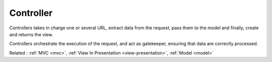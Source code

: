 .. _controller:
.. meta::
	:description:
		Controller: Controllers takes in charge one or several URL, extract data from the request, pass them to the model and finally, create and returns the view.
	:twitter:card: summary_large_image
	:twitter:site: @exakat
	:twitter:title: Controller
	:twitter:description: Controller: Controllers takes in charge one or several URL, extract data from the request, pass them to the model and finally, create and returns the view
	:twitter:creator: @exakat
	:og:title: Controller
	:og:type: article
	:og:description: Controllers takes in charge one or several URL, extract data from the request, pass them to the model and finally, create and returns the view
	:og:url: https://php-dictionary.readthedocs.io/en/latest/dictionary/controller.ini.html
	:og:locale: en


Controller
----------

Controllers takes in charge one or several URL, extract data from the request, pass them to the model and finally, create and returns the view. 

Controllers orchestrate the execution of the request, and act as gatekeeper, ensuring that data are correctly processed.


Related : :ref:`MVC <mvc>`, :ref:`View In Presentation <view-presentation>`, :ref:`Model <model>`
